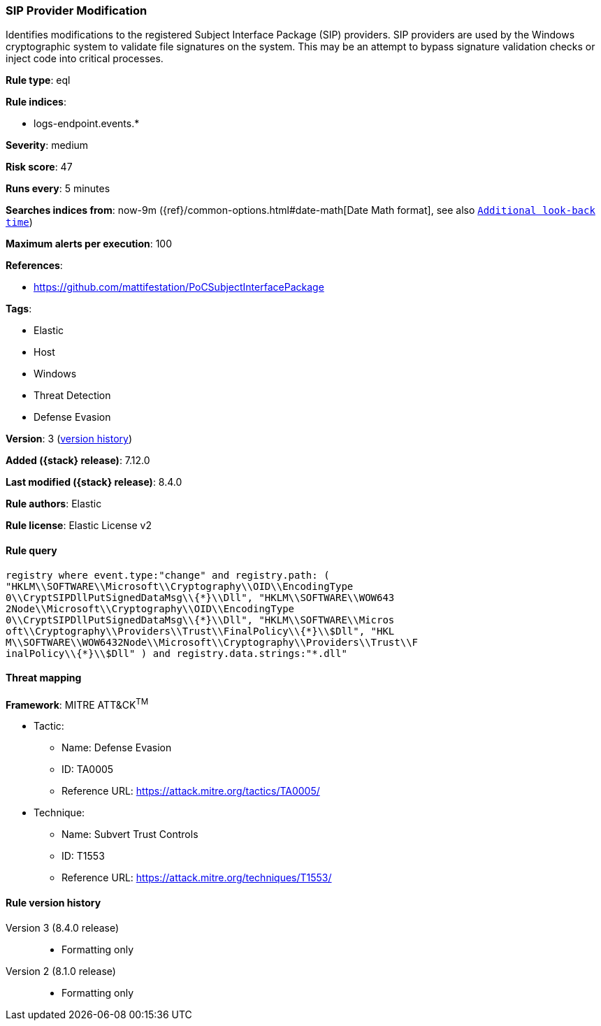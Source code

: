 [[sip-provider-modification]]
=== SIP Provider Modification

Identifies modifications to the registered Subject Interface Package (SIP) providers. SIP providers are used by the Windows cryptographic system to validate file signatures on the system. This may be an attempt to bypass signature validation checks or inject code into critical processes.

*Rule type*: eql

*Rule indices*:

* logs-endpoint.events.*

*Severity*: medium

*Risk score*: 47

*Runs every*: 5 minutes

*Searches indices from*: now-9m ({ref}/common-options.html#date-math[Date Math format], see also <<rule-schedule, `Additional look-back time`>>)

*Maximum alerts per execution*: 100

*References*:

* https://github.com/mattifestation/PoCSubjectInterfacePackage

*Tags*:

* Elastic
* Host
* Windows
* Threat Detection
* Defense Evasion

*Version*: 3 (<<sip-provider-modification-history, version history>>)

*Added ({stack} release)*: 7.12.0

*Last modified ({stack} release)*: 8.4.0

*Rule authors*: Elastic

*Rule license*: Elastic License v2

==== Rule query


[source,js]
----------------------------------
registry where event.type:"change" and registry.path: (
"HKLM\\SOFTWARE\\Microsoft\\Cryptography\\OID\\EncodingType
0\\CryptSIPDllPutSignedDataMsg\\{*}\\Dll", "HKLM\\SOFTWARE\\WOW643
2Node\\Microsoft\\Cryptography\\OID\\EncodingType
0\\CryptSIPDllPutSignedDataMsg\\{*}\\Dll", "HKLM\\SOFTWARE\\Micros
oft\\Cryptography\\Providers\\Trust\\FinalPolicy\\{*}\\$Dll", "HKL
M\\SOFTWARE\\WOW6432Node\\Microsoft\\Cryptography\\Providers\\Trust\\F
inalPolicy\\{*}\\$Dll" ) and registry.data.strings:"*.dll"
----------------------------------

==== Threat mapping

*Framework*: MITRE ATT&CK^TM^

* Tactic:
** Name: Defense Evasion
** ID: TA0005
** Reference URL: https://attack.mitre.org/tactics/TA0005/
* Technique:
** Name: Subvert Trust Controls
** ID: T1553
** Reference URL: https://attack.mitre.org/techniques/T1553/

[[sip-provider-modification-history]]
==== Rule version history

Version 3 (8.4.0 release)::
* Formatting only

Version 2 (8.1.0 release)::
* Formatting only

